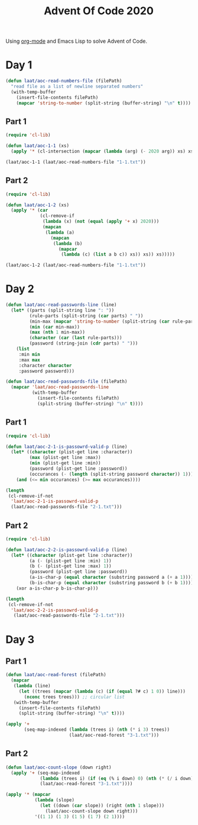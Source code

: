 #+title: Advent Of Code 2020

Using [[https://orgmode.org/][org-mode]] and Emacs Lisp to solve Advent of Code.

* Day 1

#+begin_src emacs-lisp
  (defun laat/aoc-read-numbers-file (filePath)
    "read file as a list of newline separated numbers"
    (with-temp-buffer
      (insert-file-contents filePath)
      (mapcar 'string-to-number (split-string (buffer-string) "\n" t))))
#+end_src

** Part 1

#+begin_src emacs-lisp
  (require 'cl-lib)

  (defun laat/aoc-1-1 (xs)
    (apply '* (cl-intersection (mapcar (lambda (arg) (- 2020 arg)) xs) xs)))

  (laat/aoc-1-1 (laat/aoc-read-numbers-file "1-1.txt"))
#+end_src

** Part 2

#+begin_src emacs-lisp
  (require 'cl-lib)

  (defun laat/aoc-1-2 (xs)
    (apply '* (car
               (cl-remove-if
                (lambda (x) (not (equal (apply '+ x) 2020)))
                (mapcan
                 (lambda (a)
                   (mapcan
                    (lambda (b)
                      (mapcar
                       (lambda (c) (list a b c)) xs)) xs)) xs)))))

  (laat/aoc-1-2 (laat/aoc-read-numbers-file "1-1.txt"))
#+end_src

* Day 2

#+begin_src emacs-lisp
  (defun laat/aoc-read-passwords-line (line)
    (let* ((parts (split-string line ": "))
           (rule-parts (split-string (car parts) " "))
           (min-max (mapcar 'string-to-number (split-string (car rule-parts) "-")))
           (min (car min-max))
           (max (nth 1 min-max))
           (character (car (last rule-parts)))
           (password (string-join (cdr parts) " ")))
      (list
       :min min
       :max max
       :character character
       :password password)))

  (defun laat/aoc-read-passwords-file (filePath)
    (mapcar 'laat/aoc-read-passwords-line
            (with-temp-buffer
              (insert-file-contents filePath)
              (split-string (buffer-string) "\n" t))))
#+end_src

** Part 1

#+begin_src emacs-lisp
  (require 'cl-lib)

  (defun laat/aoc-2-1-is-passowrd-valid-p (line)
    (let* ((character (plist-get line :character))
           (max (plist-get line :max))
           (min (plist-get line :min))
           (password (plist-get line :password))
           (occurances (- (length (split-string password character)) 1)))
      (and (<= min occurances) (>= max occurances))))

  (length
   (cl-remove-if-not
    'laat/aoc-2-1-is-passowrd-valid-p
    (laat/aoc-read-passwords-file "2-1.txt")))

#+end_src

** Part 2

#+begin_src emacs-lisp
  (require 'cl-lib)

  (defun laat/aoc-2-2-is-passowrd-valid-p (line)
    (let* ((character (plist-get line :character))
           (a (- (plist-get line :min) 1))
           (b (- (plist-get line :max) 1))
           (password (plist-get line :password))
           (a-is-char-p (equal character (substring password a (+ a 1))))
           (b-is-char-p (equal character (substring password b (+ b 1)))))
      (xor a-is-char-p b-is-char-p)))

  (length
   (cl-remove-if-not
    'laat/aoc-2-2-is-passowrd-valid-p
     (laat/aoc-read-passwords-file "2-1.txt")))
#+end_src

* Day 3

** Part 1

#+begin_src emacs-lisp
  (defun laat/aoc-read-forest (filePath)
    (mapcar
     (lambda (line)
       (let ((trees (mapcar (lambda (c) (if (equal ?# c) 1 0)) line)))
         (nconc trees trees))) ;; circular list
     (with-temp-buffer
       (insert-file-contents filePath)
       (split-string (buffer-string) "\n" t))))
#+end_src

#+begin_src emacs-lisp
  (apply '+
         (seq-map-indexed (lambda (trees i) (nth (* i 3) trees))
                          (laat/aoc-read-forest "3-1.txt")))
#+end_src

** Part 2

#+begin_src emacs-lisp
  (defun laat/aoc-count-slope (down right)
    (apply '+ (seq-map-indexed
               (lambda (trees i) (if (eq (% i down) 0) (nth (* (/ i down) right) trees) 0))
               (laat/aoc-read-forest "3-1.txt"))))

  (apply '* (mapcar
             (lambda (slope)
               (let ((down (car slope)) (right (nth 1 slope)))
                 (laat/aoc-count-slope down right)))
             '((1 1) (1 3) (1 5) (1 7) (2 1))))
#+end_src

